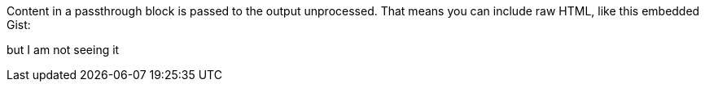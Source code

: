 ++++
<p>
Content in a passthrough block is passed to the output unprocessed.
That means you can include raw HTML, like this embedded Gist:
</p>
<script src="https://gist.github.com/austincunningham/06367c006396baffcf8b1bef47128a9c.js"></script>
++++
but I am not seeing it